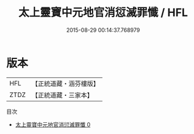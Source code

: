 #+TITLE: 太上靈寶中元地官消愆滅罪懺 / HFL

#+DATE: 2015-08-29 00:14:37.768979
* 版本
 |       HFL|【正統道藏・涵芬樓版】|
 |      ZTDZ|【正統道藏・三家本】|
目次
 - [[file:KR5b0237_000.txt][太上靈寶中元地官消愆滅罪懺 0]]
